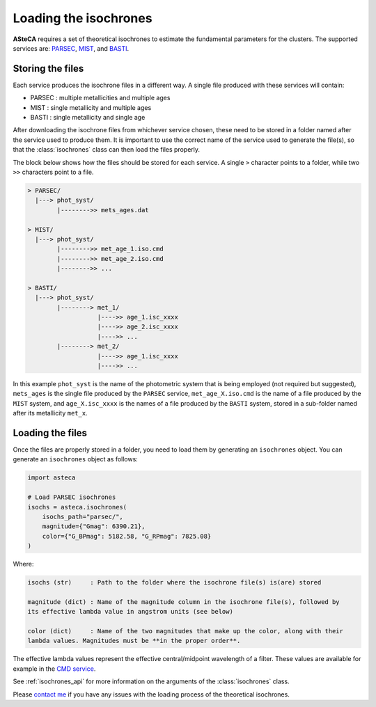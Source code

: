 .. _isochronesload:

Loading the isochrones
######################


**ASteCA** requires a set of theoretical isochrones to estimate the fundamental
parameters for the clusters. The supported services are:
`PARSEC <http://stev.oapd.inaf.it/cgi-bin/cmd_3.7>`_,
`MIST <https://waps.cfa.harvard.edu/MIST/>`_, and
`BASTI <http://basti-iac.oa-abruzzo.inaf.it/isocs.html>`_.


Storing the files
*****************

Each service produces the isochrone files in a different way. A single file
produced with these services will contain:

* PARSEC : multiple metallicities and multiple ages
* MIST   : single metallicity and multiple ages
* BASTI  : single metallicity and single age

After downloading the isochrone files from whichever service chosen, these need
to be stored in a folder named after the service used to produce them. It is important
to use the correct name of the service used to generate the file(s), so that the
:class:`isochrones` class can then load the files properly.

The block below shows how the files should be stored for each service. A single
``>`` character points to a folder, while two ``>>`` characters point to a file.

.. code-block:: console

    > PARSEC/
      |---> phot_syst/
            |-------->> mets_ages.dat

    > MIST/
      |---> phot_syst/
            |-------->> met_age_1.iso.cmd
            |-------->> met_age_2.iso.cmd
            |-------->> ...

    > BASTI/
      |---> phot_syst/
            |--------> met_1/
                       |---->> age_1.isc_xxxx
                       |---->> age_2.isc_xxxx
                       |---->> ...
            |--------> met_2/
                       |---->> age_1.isc_xxxx
                       |---->> ...

In this example ``phot_syst`` is the name of the photometric system that is
being employed (not required but suggested), ``mets_ages`` is the single file
produced by the ``PARSEC`` service, ``met_age_X.iso.cmd`` is the name of a file
produced by the ``MIST`` system, and ``age_X.isc_xxxx`` is the names of a file produced
by the ``BASTI`` system, stored in a sub-folder named after its metallicity
``met_x``.


Loading the files
*****************

Once the files are properly stored in a folder, you need to load them by generating an
``isochrones`` object. You can generate an ``isochrones`` object as follows:

.. code-block:: python

    import asteca

    # Load PARSEC isochrones
    isochs = asteca.isochrones(
        isochs_path="parsec/",
        magnitude={"Gmag": 6390.21},
        color={"G_BPmag": 5182.58, "G_RPmag": 7825.08}
    )


Where:

.. code-block:: console

  isochs (str)     : Path to the folder where the isochrone file(s) is(are) stored

  magnitude (dict) : Name of the magnitude column in the isochrone file(s), followed by
  its effective lambda value in angstrom units (see below)

  color (dict)     : Name of the two magnitudes that make up the color, along with their
  lambda values. Magnitudes must be **in the proper order**.

The effective lambda values represent the effective central/midpoint wavelength of a
filter. These values are available for example in the
`CMD service <http://stev.oapd.inaf.it/cgi-bin/cmd>`_.

See :ref:`isochrones_api` for more information on the arguments of the
:class:`isochrones` class.

Please `contact me <gabrielperren@gmail.com>`_ if you have any issues with the loading
process of the theoretical isochrones.


